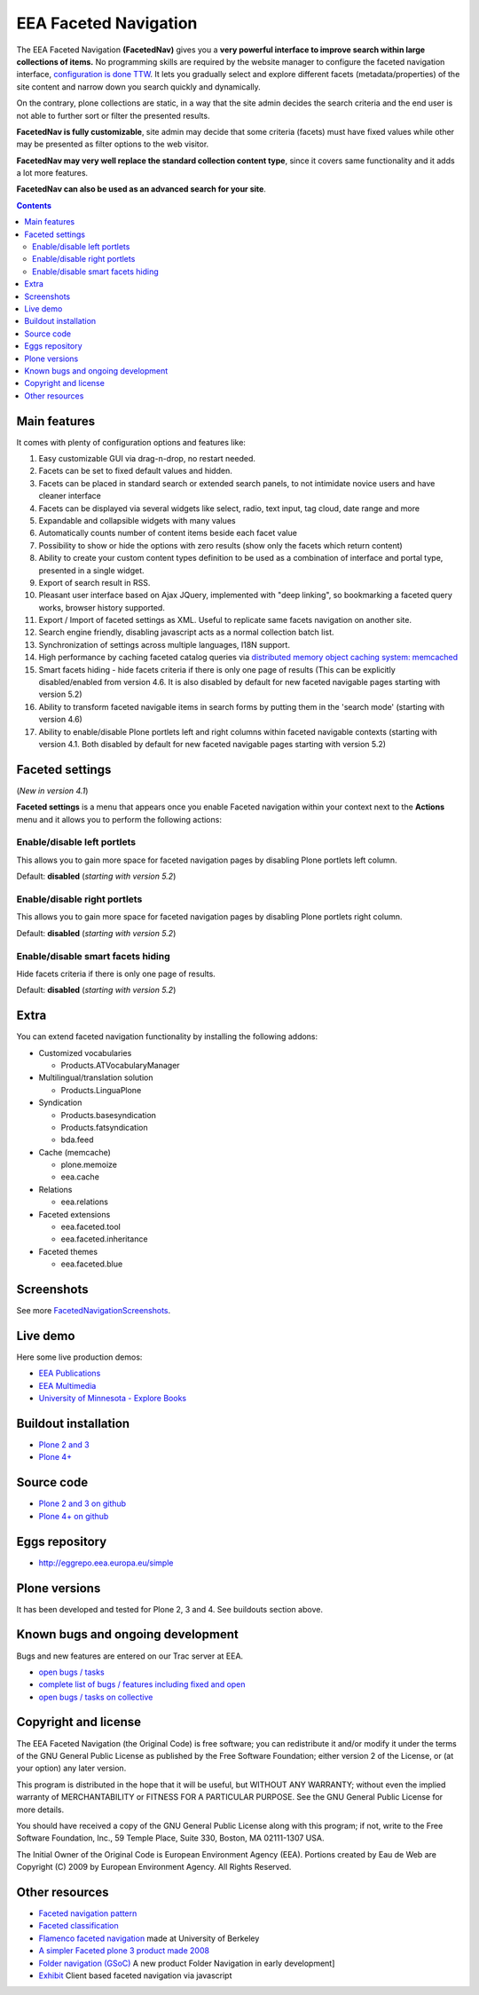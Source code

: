 ======================
EEA Faceted Navigation
======================
.. image:: http://ci.eionet.europa.eu/job/eea.facetednavigation-www/badge/icon
  :target: http://ci.eionet.europa.eu/job/eea.facetednavigation-www/lastBuild
.. image:: http://ci.eionet.europa.eu/job/eea.facetednavigation-plone4/badge/icon
  :target: http://ci.eionet.europa.eu/job/eea.facetednavigation-plone4/lastBuild

The EEA Faceted Navigation **(FacetedNav)** gives you a
**very powerful interface to improve search within large collections of items.**
No programming skills are required by the website manager to configure the
faceted navigation interface, `configuration is done TTW <http://svn.eionet.europa.eu/projects/Zope/attachment/wiki/FacetedNavigationScreenshots/screenshot7.png>`_.
It lets you gradually select and explore different facets (metadata/properties)
of the site content and narrow down you search quickly and dynamically.

On the contrary, plone collections are static, in a way that the site admin
decides the search criteria and the end user is not able to further sort or
filter the presented results.

**FacetedNav is fully customizable**, site admin may decide that some criteria
(facets) must have fixed values while other may be presented as filter options
to the web visitor.

**FacetedNav may very well replace the standard collection content type**, since
it covers same functionality and it adds a lot more features.

**FacetedNav can also be used as an advanced search for your site**.


.. contents::


Main features
=============
It comes with plenty of configuration options and features like:

1. Easy customizable GUI via drag-n-drop, no restart needed.
2. Facets can be set to fixed default values and hidden.
3. Facets can be placed in standard search or extended search panels,
   to not intimidate novice users and have cleaner interface
4. Facets can be displayed via several widgets like select, radio,
   text input, tag cloud, date range and more
5. Expandable and collapsible widgets with many values
6. Automatically counts number of content items beside each facet value
7. Possibility to show or hide the options with zero results
   (show only the facets which return content)
8. Ability to create your custom content types definition to be used as a
   combination of interface and portal type, presented in a single widget.
9. Export of search result in RSS.
10. Pleasant user interface based on Ajax JQuery, implemented with "deep linking",
    so bookmarking a faceted query works, browser history supported.
11. Export / Import of faceted settings as XML. Useful to replicate same facets
    navigation on another site.
12. Search engine friendly, disabling javascript acts as a normal collection
    batch list.
13. Synchronization of settings across multiple languages, I18N support.
14. High performance by caching faceted catalog queries via `distributed memory
    object caching system: memcached <http://www.danga.com/memcached/>`_
15. Smart facets hiding - hide facets criteria if there is only one page of
    results (This can be explicitly disabled/enabled from version 4.6.
    It is also disabled by default for new faceted navigable pages starting
    with version 5.2)
16. Ability to transform faceted navigable items in search forms by
    putting them in the 'search mode' (starting with version 4.6)
17. Ability to enable/disable Plone portlets left and right columns within
    faceted navigable contexts (starting with version 4.1. Both disabled by
    default for new faceted navigable pages starting with version 5.2)

Faceted settings
================
(*New in version 4.1*)

**Faceted settings** is a menu that appears once you enable Faceted navigation
within your context next to the **Actions** menu and it allows you to perform
the following actions:

Enable/disable left portlets
----------------------------
This allows you to gain more space for faceted navigation pages by disabling
Plone portlets left column.

Default: **disabled** (*starting with version 5.2*)

Enable/disable right portlets
-----------------------------
This allows you to gain more space for faceted navigation pages by disabling
Plone portlets right column.

Default: **disabled** (*starting with version 5.2*)

Enable/disable smart facets hiding
----------------------------------
Hide facets criteria if there is only one page of results.

Default: **disabled** (*starting with version 5.2*)

Extra
=====
You can extend faceted navigation functionality by installing the following
addons:

* Customized vocabularies

  - Products.ATVocabularyManager

* Multilingual/translation solution

  - Products.LinguaPlone

* Syndication

  - Products.basesyndication
  - Products.fatsyndication
  - bda.feed

* Cache (memcache)

  - plone.memoize
  - eea.cache

* Relations

  - eea.relations

* Faceted extensions

  - eea.faceted.tool
  - eea.faceted.inheritance

* Faceted themes

  - eea.faceted.blue


Screenshots
===========
See more `FacetedNavigationScreenshots <http://svn.eionet.europa.eu/projects/Zope/wiki/FacetedNavigationScreenshots>`_.


Live demo
=========
Here some live production demos:

- `EEA Publications <http://www.eea.europa.eu/publications>`_
- `EEA Multimedia <http://www.eea.europa.eu/multimedia/all-videos>`_
- `University of Minnesota - Explore Books <http://upress.umn.edu/explore>`_


Buildout installation
=====================

- `Plone 2 and 3 <https://github.com/collective/eea.facetednavigation/tree/master/buildouts/plone3>`_
- `Plone 4+ <https://github.com/collective/eea.facetednavigation/tree/master/buildouts/plone4>`_


Source code
===========

- `Plone 2 and 3 on github <https://github.com/collective/eea.facetednavigation/tree/plone3>`_
- `Plone 4+ on github <https://github.com/collective/eea.facetednavigation>`_


Eggs repository
===============

- http://eggrepo.eea.europa.eu/simple


Plone versions
==============
It has been developed and tested for Plone 2, 3 and 4. See buildouts section above.


Known bugs and ongoing development
==================================
Bugs and new features are entered on our Trac server at EEA.

- `open bugs / tasks <http://taskman.eionet.europa.eu/projects/zope/issues?utf8=%E2%9C%93&set_filter=1&f%5B%5D=category_id&op%5Bcategory_id%5D=%3D&v%5Bcategory_id%5D%5B%5D=120&f%5B%5D=tracker_id&op%5Btracker_id%5D=%3D&v%5Btracker_id%5D%5B%5D=1&v%5Btracker_id%5D%5B%5D=4&f%5B%5D=status_id&op%5Bstatus_id%5D=o&f%5B%5D=&c%5B%5D=status&c%5B%5D=priority&c%5B%5D=tracker&c%5B%5D=subject&c%5B%5D=assigned_to&c%5B%5D=done_ratio&c%5B%5D=fixed_version&c%5B%5D=project&c%5B%5D=category&c%5B%5D=parent&c%5B%5D=author&c%5B%5D=updated_on&c%5B%5D=start_date&c%5B%5D=due_date&c%5B%5D=estimated_hours&c%5B%5D=created_on&c%5B%5D=closed_on&c%5B%5D=relations&c%5B%5D=cf_4&group_by=>`_
- `complete list of bugs / features including fixed and open <http://taskman.eionet.europa.eu/projects/zope/issues?utf8=%E2%9C%93&set_filter=1&f%5B%5D=category_id&op%5Bcategory_id%5D=%3D&v%5Bcategory_id%5D%5B%5D=120&f%5B%5D=tracker_id&op%5Btracker_id%5D=%3D&v%5Btracker_id%5D%5B%5D=2&v%5Btracker_id%5D%5B%5D=1&v%5Btracker_id%5D%5B%5D=4&f%5B%5D=&c%5B%5D=status&c%5B%5D=priority&c%5B%5D=tracker&c%5B%5D=subject&c%5B%5D=assigned_to&c%5B%5D=done_ratio&c%5B%5D=fixed_version&c%5B%5D=project&c%5B%5D=category&c%5B%5D=parent&c%5B%5D=author&c%5B%5D=updated_on&c%5B%5D=start_date&c%5B%5D=due_date&c%5B%5D=estimated_hours&c%5B%5D=created_on&c%5B%5D=closed_on&c%5B%5D=relations&c%5B%5D=cf_4&group_by=>`_
- `open bugs / tasks on collective <https://github.com/eea/eea.facetednavigation/issues?sort=updated&state=open>`_

Copyright and license
=====================

The EEA Faceted Navigation (the Original Code) is free software; you can
redistribute it and/or modify it under the terms of the
GNU General Public License as published by the Free Software Foundation;
either version 2 of the License, or (at your option) any later version.

This program is distributed in the hope that it will be useful, but
WITHOUT ANY WARRANTY; without even the implied warranty of MERCHANTABILITY
or FITNESS FOR A PARTICULAR PURPOSE. See the GNU General Public License
for more details.

You should have received a copy of the GNU General Public License along
with this program; if not, write to the Free Software Foundation, Inc., 59
Temple Place, Suite 330, Boston, MA 02111-1307 USA.

The Initial Owner of the Original Code is European Environment Agency (EEA).
Portions created by Eau de Web are Copyright (C) 2009 by
European Environment Agency. All Rights Reserved.


Other resources
===============

- `Faceted navigation pattern <http://www.welie.com/patterns/showPattern.php?patternID=faceted-navigation>`_
- `Faceted classification <http://www.webdesignpractices.com/navigation/facets.html>`_
- `Flamenco faceted navigation <http://flamenco.berkeley.edu/demos.html>`_ made at University of Berkeley
- `A simpler Faceted plone 3 product made 2008 <http://plone.org/products/faceted-navigation>`_
- `Folder navigation (GSoC) <http://plone.org/support/forums/core#nabble-td3165375>`_ A new product Folder Navigation in early development]
- `Exhibit <http://www.simile-widgets.org/exhibit/>`_ Client based faceted navigation via javascript
